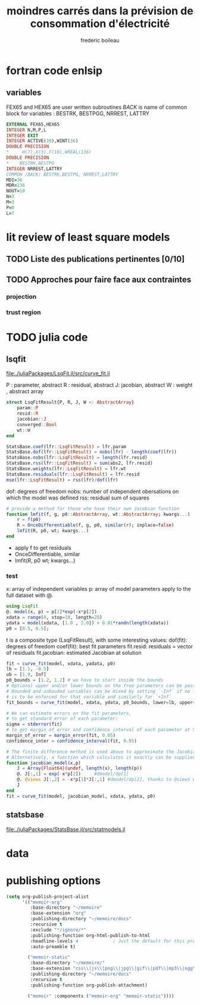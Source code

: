 #+title: moindres carrés dans la prévision de consommation d'électricité
#+author: frederic boileau

* fortran code enlsip
** variables
FEX65 and HEX65 are user written subroutines
/BACK/ is name of common block for variables :
BESTRK, BESTPGG, NRREST, LATTRY

#+BEGIN_SRC fortran
    EXTERNAL FEX65,HEX65
    INTEGER N,M,P,L
    INTEGER EXIT
    INTEGER ACTIVE(10),WINT(36)
    DOUBLE PRECISION
    *     H(7),X(3),F(10),WREAL(136)
    DOUBLE PRECISION
    *    BESTRK,BESTPG
    INTEGER NRREST,LATTRY
    COMMON /BACK/ BESTRK,BESTPG, NRREST,LATTRY
    MDI=36
    MDR=136
    NOUT=10
    N=3
    M=3
    P=0
    L=7
#+END_SRC


* lit review of least square models
** TODO Liste des publications pertinentes [0/10]
** TODO Approches pour faire face aux contraintes
*** projection
*** trust region

* TODO julia code
** lsqfit
file:./juliaPackages/LsqFit.jl/src/curve_fit.jl

P : parameter, abstract
R : residual, abstract
J: jacobian, abstract
W : weight , abstract array

#+BEGIN_SRC julia
struct LsqFitResult{P, R, J, W <: AbstractArray}
    param::P
    resid::R
    jacobian::J
    converged::Bool
    wt::W
end
#+END_SRC



#+BEGIN_SRC  julia
StatsBase.coef(lfr::LsqFitResult) = lfr.param
StatsBase.dof(lfr::LsqFitResult) = nobs(lfr) - length(coef(lfr))
StatsBase.nobs(lfr::LsqFitResult) = length(lfr.resid)
StatsBase.rss(lfr::LsqFitResult) = sum(abs2, lfr.resid)
StatsBase.weights(lfr::LsqFitResult) = lfr.wt
StatsBase.residuals(lfr::LsqFitResult) = lfr.resid
mse(lfr::LsqFitResult) = rss(lfr)/dof(lfr)
#+END_SRC

dof: degrees of freedom
nobs: number of independent obersations on which the model was defined
rss: residual sum of squares


#+BEGIN_SRC julia
# provide a method for those who have their own Jacobian function
function lmfit(f, g, p0::AbstractArray, wt::AbstractArray; kwargs...)
    r = f(p0)
    R = OnceDifferentiable(f, g, p0, similar(r); inplace=false)
    lmfit(R, p0, wt; kwargs...)
end
#+END_SRC

- apply f to get residuals
- OnceDifferentiable, similar
- lmfit(R, p0 wt; kwargs...)

*** test
x: array of independent variables
p: array of model parameters
apply to the full dataset with @.
#+BEGIN_SRC julia :results output :session
using LsqFit
@. model(x, p) = p[1]*exp(-x*p[2])
xdata = range(0, stop=10, length=20)
ydata = model(xdata, [1.0 , 2.0]) + 0.01*randn(length(xdata))
p0 = [0.5, 0.5];
#+END_SRC

#+RESULTS:
#+begin_example
model (generic function with 1 method)
0.0:0.5263157894736842:10.0
20-element Array{Float64,1}:
  0.9933271020066862
  0.34009539314609366
  0.12174084759819304
  0.061289463674629535
  0.021993391058954904
  0.003014853710991665
  0.010389981854704487
  0.009441140905918605
  0.0011803494220172185
 -0.00405435598346164
 -0.006928645358409931
  0.013533686794186
 -0.006040572290918142
 -0.008036423298907294
  0.004210055148295414
 -0.007881953609191202
 -0.009268967098313112
  0.014162672576797122
 -0.019190093954619635
 -0.002924086242983699
2-element Array{Float64,1}:
 0.5
 0.5
#+end_example

t is a composite type (LsqFitResult), with some interesting values:
dof(fit): degrees of freedom
coef(fit): best fit parameters
fit.resid: residuals = vector of residuals
fit.jacobian: estimated Jacobian at solution
#+BEGIN_SRC julia
fit = curve_fit(model, xdata, yadata, p0)
lb = [1.1, -0.5]
ub = [1.9, Inf]
p0_bounds = [1.2, 1.2] # we have to start inside the bounds
# Optional upper and/or lower bounds on the free parameters can be passed as an argument.
# Bounded and unbouded variables can be mixed by setting `-Inf` if no lower bounds
# is to be enforced for that variable and similarly for `+Inf`
fit_bounds = curve_fit(model, xdata, ydata, p0_bounds, lower=lb, upper=ub)

# We can estimate errors on the fit parameters,
# to get standard error of each parameter:
sigma = stderror(fit)
# to get margin of error and confidence interval of each parameter at 5% significance level:
margin_of_error = margin_error(fit, 0.05)
confidence_inter = confidence_interval(fit, 0.05)

# The finite difference method is used above to approximate the Jacobian.
# Alternatively, a function which calculates it exactly can be supplied instead.
function jacobian_model(x,p)
    J = Array{Float64}(undef, length(x), length(p))
    @. J[:,1] = exp(-x*p[2])     #dmodel/dp[1]
    @. @views J[:,2] = -x*p[1]*J[:,1] #dmodel/dp[2], thanks to @views we don't allocate memory for the J[:,1] slice
    J
end
fit = curve_fit(model, jacobian_model, xdata, ydata, p0)
#+END_SRC

#+RESULTS:

** statsbase
file:./juliaPackages/StatsBase.jl/src/statmodels.jl


* data

* publishing options
#+BEGIN_SRC emacs-lisp
(setq org-publish-project-alist
      '(("memoir-org"
         :base-directory "~/memoire"
         :base-extension "org"
         :publishing-directory "~/memoire/docs"
         :recursive t
         :exclude "*/ignore/*"
         :publishing-function org-html-publish-to-html
         :headline-levels 4             ; Just the default for this project.
         :auto-preamble t)

        ("memoir-static"
         :base-directory "~/memoire/"
         :base-extension "css\\|js\\|png\\|jpg\\|gif\\|pdf\\|mp3\\|ogg\\|swf"
         :publishing-directory "~/memoire/docs"
         :recursive t
         :publishing-function org-publish-attachment)

        ("memoir" :components ("memoir-org" "memoir-static"))))
#+END_SRC

#+RESULTS:
| memoir-org    | :base-directory | ~/memoire                  | :base-extension | org  | :publishing-directory | ~/memoire/docs | :recursive | t    | :exclude | */ignore/* | :publishing-function | org-html-publish-to-html | :headline-levels      |              4 | :auto-preamble | t |                      |                        |
| memoir-static | :base-directory | ~/memoire/                 | :base-extension | css\ | js\                   | png\           | jpg\       | gif\ | pdf\     | mp3\       | ogg\                 | swf                      | :publishing-directory | ~/memoire/docs | :recursive     | t | :publishing-function | org-publish-attachment |
| memoir        | :components     | (memoir-org memoir-static) |                 |      |                       |                |            |      |          |            |                      |                          |                       |                |                |   |                      |                        |
